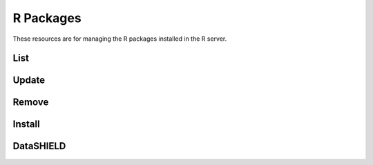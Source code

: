R Packages
==========

These resources are for managing the R packages installed in the R server.

List
----

.. http:get:: /rserver/packages

   List the installed packages. The returned data structure is a matrix.

   This entry point requires :ref:`rest-auth` of a user with ``administrator`` or ``manager`` role.

   **Example requests**

   Using cURL

   .. sourcecode:: shell

      curl --user administrator:password https://rock-demo.obiba.org/rserver/packages

   Using R (`rockr <https://github.com/obiba/rockr>`_)

   .. sourcecode:: r

      library(rockr)
      conn <- rockr.connect(username="administrator", password="password", url = "https://rock-demo.obiba.org")
      rockr.packages(conn)

   **Example response**

   .. sourcecode:: http

      HTTP/1.1 200 OK
      Content-Type: application/json

      {
        "rowNames": [
          "annotate",
          "AnnotationDbi",
          "AnnotationFilter",
          "backports",
          "base64",
          "..."
        ],
        "columnNames": [
          "Package",
          "LibPath",
          "Version",
          "Priority",
          "Depends",
          "Imports",
          "..."
        ],
        "rows": [
          [
            "annotate",
            "/home/yannick/R/library",
            "1.68.0",
            null,
            "R (>= 2.10), AnnotationDbi (>= 1.27.5), XML",
            "Biobase, DBI, xtable, graphics, utils, stats, methods,\nBiocGenerics (>= 0.13.8), httr",
            null,
            "hgu95av2.db, genefilter, Biostrings (>= 2.25.10), IRanges,\nrae230a.db, rae230aprobe, tkWidgets, GO.db, org.Hs.eg.db,\norg.Mm.eg.db, hom.Hs.inp.db, humanCHRLOC, Rgraphviz, RUnit,",
            null,
            "Artistic-2.0",
            null,
            null,
            null,
            null,
            "no",
            "4.0.3",
            "Annotation for microarrays",
            "Using R enviroments for annotation.",
            "R. Gentleman",
            "Bioconductor Package Maintainer <maintainer@bioconductor.org>",
            "2020-10-27",
            null,
            null,
            null
          ],
          [
            "..."
          ]
        ]
      }

   :>json strings rowNames: Array of R package names.
   :>json strings columnNames: Array of field names from the ``DESCRIPTION`` files.
   :>json arrays rows: Array of arrays of strings, each value corresponds to the row (=package) name and column (=field) name.

   :reqheader Authorization: As described in the :ref:`rest-auth` section
   :reqheader Accept: ``*/*``
   :resheader Content-Type: ``application/json``
   :statuscode 200: Server is alive and functional.
   :statuscode 401: User is not authenticated.
   :statuscode 403: User does not have the appropriate role for this operation.
   :statuscode 500: Package list could not be retrieved, when R server is not running for instance.

Update
------

.. http:put:: /rserver/packages

 Update all CRAN R packages.

 This entry point requires :ref:`rest-auth` of a user with ``administrator`` or ``manager`` role.

 **Example requests**

 Using cURL

 .. sourcecode:: shell

    curl --user administrator:password -X PUT https://rock-demo.obiba.org/rserver/packages

 Using R (`rockr <https://github.com/obiba/rockr>`_)

 .. sourcecode:: r

    library(rockr)
    conn <- rockr.connect(username="administrator", password="password", url = "https://rock-demo.obiba.org")
    rockr.packages_update(conn)

 :reqheader Authorization: As described in the :ref:`rest-auth` section
 :statuscode 200: Operation was successful.
 :statuscode 401: User is not authenticated.
 :statuscode 403: User does not have the appropriate role for this operation.
 :statuscode 500: An error occurred, when R server is not running for instance.

Remove
------

.. http:delete:: /rserver/packages?name=(string:package_names)

  Remove specified R packages.

  This entry point requires :ref:`rest-auth` of a user with ``administrator`` or ``manager`` role.

  **Example requests**

  Using cURL

  .. sourcecode:: shell

     curl --user administrator:password -X DELETE https://rock-demo.obiba.org/rserver/packages?name=annotate,rlang

  Using R (`rockr <https://github.com/obiba/rockr>`_)

  .. sourcecode:: r

     library(rockr)
     conn <- rockr.connect(username="administrator", password="password", url = "https://rock-demo.obiba.org")
     rockr.packages_rm(conn, c("annotate", "rlang"))

  :query string name: One or more R package names to remove, comma separated.

  :reqheader Authorization: As described in the :ref:`rest-auth` section
  :statuscode 204: Operation was completed. It could have failed silently.
  :statuscode 401: User is not authenticated.
  :statuscode 403: User does not have the appropriate role for this operation.
  :statuscode 500: An error occurred, when R server is not running for instance.

Install
-------

.. http:post:: /rserver/packages?name=(string:package_name)[&manager=(string:repo_name)][&ref=(string:ref_id)]

  Install a R package from CRAN, `GitHub <https://github.com>`_ or `Bioconductor <https://bioconductor.org/>`_.

  This entry point requires :ref:`rest-auth` of a user with ``administrator`` or ``manager`` role.

  **Example requests**

  Using cURL

  .. sourcecode:: shell

     curl --user administrator:password -X POST https://rock-demo.obiba.org/rserver/packages?name=annotate&manager=cran

  Using R (`rockr <https://github.com/obiba/rockr>`_)

  .. sourcecode:: r

     library(rockr)
     conn <- rockr.connect(username="administrator", password="password", url = "https://rock-demo.obiba.org")
     rockr.package_install(conn, "annotate", manager = "cran")

  :query string name: The R package name to install.
  :query string ref: The Git reference: branch or tag name, commit number. Applies to GitHub repository only. Default is ``master``.
  :query string manager: The R package repository type: ``cran``, ``github``/``gh`` or ``bioconductor``/``bioc``. Default is ``cran``.

  :reqheader Authorization: As described in the :ref:`rest-auth` section
  :statuscode 204: Operation was successful.
  :statuscode 401: User is not authenticated.
  :statuscode 403: User does not have the appropriate role for this operation.
  :statuscode 500: An error occurred, when R server is not running for instance.

DataSHIELD
----------

.. http:get:: /rserver/packages/_datashield

   Get the installed `DataSHIELD <https://www.datashield.ac.uk/>`_ R packages with their settings. The returned data structure is an object with one entry per DataSHIELD package.

   This entry point requires :ref:`rest-auth` of a user with ``administrator`` or ``manager`` role.

   **Example requests**

   Using cURL

   .. sourcecode:: shell

      curl --user administrator:password https://rock-demo.obiba.org/rserver/packages/_datashield

   Using R (`rockr <https://github.com/obiba/rockr>`_)

   .. sourcecode:: r

      library(rockr)
      conn <- rockr.connect(username="administrator", password="password", url = "https://rock-demo.obiba.org")
      rockr.packages_datashield(conn)

   **Example response**

   .. sourcecode:: http

      HTTP/1.1 200 OK
      Content-Type: application/json

      {
        "dsBase": {
          "AggregateMethods": [
            "asFactorDS1",
            "asListDS",
            "boxPlotGGDS",
            "checkNegValueDS",
            "classDS",
            "corTestDS",
            "corDS",
            "covDS",
            "dataFrameSubsetDS1",
            "densityGridDS",
            "..."
          ],
          "AssignMethods": [
            "absDS",
            "asCharacterDS",
            "asDataMatrixDS",
            "asFactorDS",
            "asFactorDS2",
            "asIntegerDS",
            "asListDS",
            "asLogicalDS",
            "..."
          ],
          "Options": [
            "datashield.privacyLevel=5",
            "default.nfilter.glm=0.33",
            "default.nfilter.kNN=3",
            "default.nfilter.string=80",
            "default.nfilter.subset=3",
            "default.nfilter.stringShort=20",
            "default.nfilter.tab=3",
            "default.nfilter.noise=0.25",
            "default.nfilter.levels=0.33"
          ]
        },
        "resourcer": {
          "AssignMethods": [
            "as.resource.data.frame",
            "as.resource.object",
            "as.resource.tbl"
          ]
        }
      }


   :>json strings AggregateMethods: Array of aggregation function names or name mappings.
   :>json strings AssignMethods: Array of assign function names or name mappings.
   :>json strings Options: Array of R options name and value.

   :reqheader Authorization: As described in the :ref:`rest-auth` section
   :reqheader Accept: ``*/*``
   :resheader Content-Type: ``application/json``
   :statuscode 200: Server is alive and functional.
   :statuscode 401: User is not authenticated.
   :statuscode 403: User does not have the appropriate role for this operation.
   :statuscode 500: Package list could not be retrieved, when R server is not running for instance.
